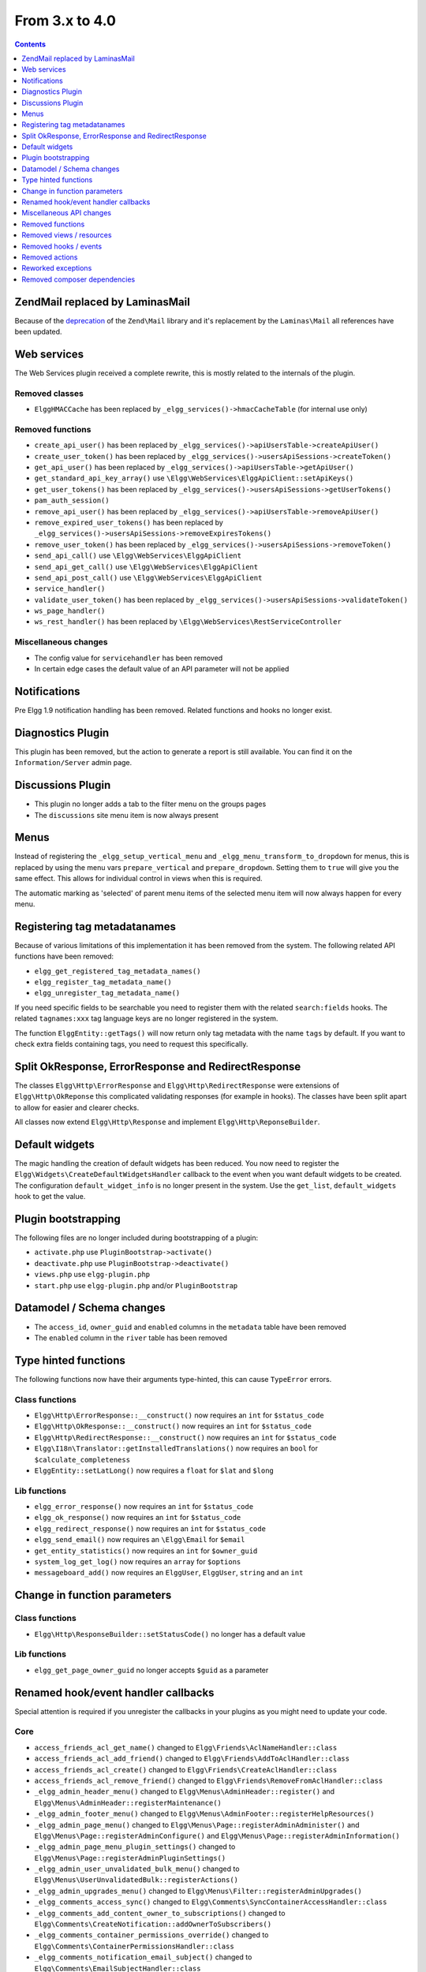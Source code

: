 From 3.x to 4.0
===============

.. contents:: Contents
   :local:
   :depth: 1

Zend\Mail replaced by Laminas\Mail
----------------------------------

Because of the `deprecation`_ of the ``Zend\Mail`` library and it's replacement by the ``Laminas\Mail`` all references have been updated.

.. _deprecation: https://www.zend.com/blog/evolution-zend-framework-laminas-project

Web services
------------

The Web Services plugin received a complete rewrite, this is mostly related to the internals of the plugin.

Removed classes
~~~~~~~~~~~~~~~

* ``ElggHMACCache`` has been replaced by ``_elgg_services()->hmacCacheTable`` (for internal use only)

Removed functions
~~~~~~~~~~~~~~~~~

* ``create_api_user()`` has been replaced by ``_elgg_services()->apiUsersTable->createApiUser()``
* ``create_user_token()`` has been replaced by ``_elgg_services()->usersApiSessions->createToken()``
* ``get_api_user()`` has been replaced by ``_elgg_services()->apiUsersTable->getApiUser()``
* ``get_standard_api_key_array()`` use ``\Elgg\WebServices\ElggApiClient::setApiKeys()``
* ``get_user_tokens()`` has been replaced by ``_elgg_services()->usersApiSessions->getUserTokens()``
* ``pam_auth_session()``
* ``remove_api_user()`` has been replaced by ``_elgg_services()->apiUsersTable->removeApiUser()``
* ``remove_expired_user_tokens()`` has been replaced by ``_elgg_services()->usersApiSessions->removeExpiresTokens()``
* ``remove_user_token()`` has been replaced by ``_elgg_services()->usersApiSessions->removeToken()``
* ``send_api_call()`` use ``\Elgg\WebServices\ElggApiClient``
* ``send_api_get_call()`` use ``\Elgg\WebServices\ElggApiClient``
* ``send_api_post_call()`` use ``\Elgg\WebServices\ElggApiClient``
* ``service_handler()``
* ``validate_user_token()`` has been replaced by ``_elgg_services()->usersApiSessions->validateToken()``
* ``ws_page_handler()``
* ``ws_rest_handler()`` has been replaced by ``\Elgg\WebServices\RestServiceController``

Miscellaneous changes
~~~~~~~~~~~~~~~~~~~~~

* The config value for ``servicehandler`` has been removed
* In certain edge cases the default value of an API parameter will not be applied

Notifications
-------------

Pre Elgg 1.9 notification handling has been removed. Related functions and hooks no longer exist.

Diagnostics Plugin
------------------

This plugin has been removed, but the action to generate a report is still available. You can find it on the ``Information/Server`` admin page.

Discussions Plugin
------------------

* This plugin no longer adds a tab to the filter menu on the groups pages
* The ``discussions`` site menu item is now always present

Menus
-----

Instead of registering the ``_elgg_setup_vertical_menu`` and ``_elgg_menu_transform_to_dropdown`` for menus,
this is replaced by using the menu vars ``prepare_vertical`` and ``prepare_dropdown``.
Setting them to ``true`` will give you the same effect. This allows for individual control in views when this is required.

The automatic marking as 'selected' of parent menu items of the selected menu item will now always happen for every menu.

Registering tag metadatanames
-----------------------------

Because of various limitations of this implementation it has been removed from the system. The following related API functions have been removed:

* ``elgg_get_registered_tag_metadata_names()``
* ``elgg_register_tag_metadata_name()``
* ``elgg_unregister_tag_metadata_name()``

If you need specific fields to be searchable you need to register them with the related ``search:fields`` hooks.
The related ``tagnames:xxx`` tag language keys are no longer registered in the system.

The function ``ElggEntity::getTags()`` will now return only tag metadata with the name ``tags`` by default. If you want to check extra fields containing tags,
you need to request this specifically.

Split OkResponse, ErrorResponse and RedirectResponse
----------------------------------------------------

The classes ``Elgg\Http\ErrorResponse`` and ``Elgg\Http\RedirectResponse`` were extensions of ``Elgg\Http\OkReponse`` this 
complicated validating responses (for example in hooks). The classes have been split apart to allow for easier and clearer checks.

All classes now extend ``Elgg\Http\Response`` and implement ``Elgg\Http\ReponseBuilder``.

Default widgets
---------------

The magic handling the creation of default widgets has been reduced. You now need to register the ``Elgg\Widgets\CreateDefaultWidgetsHandler`` callback to the event when you want default widgets to be created.
The configuration ``default_widget_info`` is no longer present in the system. Use the ``get_list``, ``default_widgets`` hook to get the value.

Plugin bootstrapping
--------------------

The following files are no longer included during bootstrapping of a plugin:

* ``activate.php`` use ``PluginBootstrap->activate()``
* ``deactivate.php`` use ``PluginBootstrap->deactivate()``
* ``views.php`` use ``elgg-plugin.php``
* ``start.php`` use ``elgg-plugin.php`` and/or ``PluginBootstrap``

Datamodel / Schema changes
--------------------------

* The ``access_id``, ``owner_guid`` and  ``enabled`` columns in the ``metadata`` table have been removed
* The ``enabled`` column in the ``river`` table has been removed

Type hinted functions
---------------------

The following functions now have their arguments type-hinted, this can cause ``TypeError`` errors.

Class functions
~~~~~~~~~~~~~~~

* ``Elgg\Http\ErrorResponse::__construct()`` now requires an ``int`` for ``$status_code``
* ``Elgg\Http\OkResponse::__construct()`` now requires an ``int`` for ``$status_code``
* ``Elgg\Http\RedirectResponse::__construct()`` now requires an ``int`` for ``$status_code``
* ``Elgg\I18n\Translator::getInstalledTranslations()`` now requires an ``bool`` for ``$calculate_completeness``
* ``ElggEntity::setLatLong()`` now requires a ``float`` for ``$lat`` and ``$long``

Lib functions
~~~~~~~~~~~~~

* ``elgg_error_response()`` now requires an ``int`` for ``$status_code``
* ``elgg_ok_response()`` now requires an ``int`` for ``$status_code``
* ``elgg_redirect_response()`` now requires an ``int`` for ``$status_code``
* ``elgg_send_email()`` now requires an ``\Elgg\Email`` for ``$email``
* ``get_entity_statistics()`` now requires an ``int`` for ``$owner_guid``
* ``system_log_get_log()`` now requires an ``array`` for ``$options``
* ``messageboard_add()`` now requires an ``ElggUser``, ``ElggUser``, ``string`` and an ``int``

Change in function parameters
-----------------------------

Class functions
~~~~~~~~~~~~~~~

* ``Elgg\Http\ResponseBuilder::setStatusCode()`` no longer has a default value

Lib functions
~~~~~~~~~~~~~

* ``elgg_get_page_owner_guid`` no longer accepts ``$guid`` as a parameter

Renamed hook/event handler callbacks
------------------------------------

Special attention is required if you unregister the callbacks in your plugins as you might need to update your code.

Core
~~~~

* ``access_friends_acl_get_name()`` changed to ``Elgg\Friends\AclNameHandler::class``
* ``access_friends_acl_add_friend()`` changed to ``Elgg\Friends\AddToAclHandler::class``
* ``access_friends_acl_create()`` changed to ``Elgg\Friends\CreateAclHandler::class``
* ``access_friends_acl_remove_friend()`` changed to ``Elgg\Friends\RemoveFromAclHandler::class``
* ``_elgg_admin_header_menu()`` changed to ``Elgg\Menus\AdminHeader::register()`` and ``Elgg\Menus\AdminHeader::registerMaintenance()``
* ``_elgg_admin_footer_menu()`` changed to ``Elgg\Menus\AdminFooter::registerHelpResources()``
* ``_elgg_admin_page_menu()`` changed to ``Elgg\Menus\Page::registerAdminAdminister()`` and ``Elgg\Menus\Page::registerAdminConfigure()`` and ``Elgg\Menus\Page::registerAdminInformation()``
* ``_elgg_admin_page_menu_plugin_settings()`` changed to ``Elgg\Menus\Page::registerAdminPluginSettings()``
* ``_elgg_admin_user_unvalidated_bulk_menu()`` changed to ``Elgg\Menus\UserUnvalidatedBulk::registerActions()``
* ``_elgg_admin_upgrades_menu()`` changed to ``Elgg\Menus\Filter::registerAdminUpgrades()``
* ``_elgg_comments_access_sync()`` changed to ``Elgg\Comments\SyncContainerAccessHandler::class``
* ``_elgg_comments_add_content_owner_to_subscriptions()`` changed to ``Elgg\Comments\CreateNotification::addOwnerToSubscribers()``
* ``_elgg_comments_container_permissions_override()`` changed to ``Elgg\Comments\ContainerPermissionsHandler::class``
* ``_elgg_comments_notification_email_subject()`` changed to ``Elgg\Comments\EmailSubjectHandler::class``
* ``_elgg_comments_permissions_override()`` changed to ``Elgg\Comments\EditPermissionsHandler::class``
* ``_elgg_comments_prepare_content_owner_notification()`` changed to ``Elgg\Comments\CreateNotification::prepareContentOwnerNotification()``
* ``_elgg_comments_prepare_notification()`` changed to ``Elgg\Comments\CreateNotification::prepareNotification()``
* ``_elgg_create_default_widgets()`` changed to ``Elgg\Widgets\CreateDefaultWidgetsHandler::class``
* ``_elgg_default_widgets_permissions_override()`` changed to ``Elgg\Widgets\DefaultWidgetsContainerPermissionsHandler::class``
* ``_elgg_filestore_move_icons()`` changed to ``Elgg\Icons\MoveIconsOnOwnerChangeHandler::class``
* ``_elgg_filestore_touch_icons()`` changed to ``Elgg\Icons\TouchIconsOnAccessChangeHandler::class``
* ``_elgg_annotations_default_menu_items()`` changed to ``Elgg\Menus\Annotation::registerDelete()``
* ``_elgg_walled_garden_menu()`` changed to ``Elgg\Menus\WalledGarden::registerHome()``
* ``_elgg_site_menu_init()`` changed to ``Elgg\Menus\Site::registerAdminConfiguredItems()``
* ``_elgg_site_menu_setup()`` changed to ``Elgg\Menus\Site::reorderItems()``
* ``_elgg_entity_menu_setup()`` changed to ``Elgg\Menus\Entity::registerEdit()`` and ``Elgg\Menus\Entity::registerDelete()``
* ``_elgg_entity_navigation_menu_setup()`` changed to ``Elgg\Menus\EntityNavigation::registerPreviousNext()``
* ``_elgg_enqueue_notification_event()`` changed to ``Elgg\Notifications\EnqueueEventHandler::class``
* ``_elgg_groups_container_override()`` changed to ``Elgg\Groups\MemberPermissionsHandler::class``
* ``_elgg_groups_comment_permissions_override()`` changed to ``Elgg\Comments\GroupMemberPermissionsHandler::class``
* ``_elgg_widget_menu_setup()`` changed to ``Elgg\Menus\Widget::registerEdit()`` and ``Elgg\Menus\Widget::registerDelete()``
* ``_elgg_login_menu_setup()`` changed to ``Elgg\Menus\Login::registerRegistration()`` and ``Elgg\Menus\Widget::registerResetPassword()``
* ``_elgg_notifications_cron()`` changed to ``Elgg\Notifications\ProcessQueueCronHandler::class``
* ``_elgg_notifications_smtp_default_message_id_header()`` changed to ``Elgg\Email\DefaultMessageIdHeaderHandler::class``
* ``_elgg_notifications_smtp_thread_headers()`` changed to ``Elgg\Email\ThreadHeadersHandler::class``
* ``_elgg_river_update_object_last_action()`` changed to ``Elgg\River\UpdateLastActionHandler::class``
* ``_elgg_rss_menu_setup()`` changed to ``Elgg\Menus\Footer::registerRSS()``
* ``_elgg_plugin_entity_menu_setup()`` changed to ``Elgg\Menus\Entity::registerPlugin()``
* ``_elgg_river_menu_setup()`` changed to ``Elgg\Menus\River::registerDelete()``
* ``_elgg_save_notification_user_settings()`` changed to ``Elgg\Notifications\SaveUserSettingsHandler::class``
* ``_elgg_set_user_default_access()`` changed to ``Elgg\Users\Settings::setDefaultAccess()``
* ``_elgg_set_user_email()`` changed to ``Elgg\Users\Settings::setEmail()``
* ``_elgg_set_user_password()`` changed to ``Elgg\Users\Settings::setPassword()``
* ``_elgg_set_user_language()`` changed to ``Elgg\Users\Settings::setLanguage()``
* ``_elgg_set_user_name()`` changed to ``Elgg\Users\Settings::setName()``
* ``_elgg_set_user_username()`` changed to ``Elgg\Users\Settings::setUsername()``
* ``_elgg_send_email_notification()`` changed to ``Elgg\Notifications\SendEmailHandler::class``
* ``_elgg_upgrade_entity_menu()`` changed to ``Elgg\Menus\Entity::registerUpgrade()``
* ``_elgg_user_settings_menu_register()`` changed to ``Elgg\Menus\Page::registerUserSettings()`` and ``Elgg\Menus\Page::registerUserSettingsPlugins()``
* ``_elgg_user_settings_menu_prepare()`` changed to ``Elgg\Menus\Page::cleanupUserSettingsPlugins()``
* ``elgg_user_hover_menu()`` changed to ``Elgg\Menus\UserHover::registerAvatarEdit()`` and ``Elgg\Menus\UserHover::registerAdminActions()``
* ``_elgg_user_title_menu()`` changed to ``Elgg\Menus\Title::registerAvatarEdit()``
* ``_elgg_user_page_menu()`` changed to ``Elgg\Menus\Page::registerAvatarEdit()``
* ``_elgg_user_topbar_menu()`` changed to ``Elgg\Menus\Topbar::registerUserLinks()``
* ``_elgg_user_unvalidated_menu()`` changed to ``Elgg\Menus\UserUnvalidated::register()``
* ``_elgg_comments_social_menu_setup()`` changed to ``Elgg\Menus\Social::registerComments()``
* ``_elgg_widgets_widget_urls()`` changed to ``Elgg\Widgets\EntityUrlHandler::class``
* ``Elgg\Profiler::handleOutput`` changed to ``Elgg\Debug\Profiler::class``

Plugins
~~~~~~~

* ``_developers_entity_menu`` changed to ``Elgg\Developers\Menus\Entity::registerEntityExplorer``
* ``_developers_page_menu`` changed to ``Elgg\Developers\Menus\Page::register``
* ``_elgg_activity_owner_block_menu`` changed to ``Elgg\Activity\Menus\OwnerBlock::registerUserItem`` and ``Elgg\Activity\Menus\OwnerBlock::registerGroupItem``
* ``blog_archive_menu_setup`` changed to ``Elgg\Blog\Menus\BlogArchive::register``
* ``blog_owner_block_menu`` changed to ``Elgg\Blog\Menus\OwnerBlock::registerUserItem`` and ``Elgg\Blog\Menus\OwnerBlock::registerGroupItem``
* ``blog_prepare_notification`` changed to ``Elgg\Blog\Notifications::preparePublishBlog``
* ``blog_register_db_seeds`` changed to ``Elgg\Blog\Database::registerSeeds``
* ``bookmarks_footer_menu`` changed to ``Elgg\Bookmarks\Menus\Footer::register``
* ``bookmarks_owner_block_menu`` changed to ``Elgg\Bookmarks\Menus\OwnerBlock::registerUserItem`` and ``Elgg\Bookmarks\Menus\OwnerBlock::registerGroupItem``
* ``bookmarks_page_menu`` changed to ``Elgg\Bookmarks\Menus\Page::register``
* ``bookmarks_prepare_notification`` changed to ``Elgg\Bookmarks\Notifications::prepareCreateBookmark``
* ``bookmarks_register_db_seeds`` changed to ``Elgg\Bookmarks\Database::registerSeeds``
* ``ckeditor_longtext_id`` changed to ``Elgg\CKEditor\Views::setInputLongTextIDViewVar``
* ``ckeditor_longtext_menu`` changed to ``Elgg\CKEditor\Menus\LongText::registerToggler``
* ``dashboard_default_widgets`` changed to ``Elgg\Dashboard\Widgets::extendDefaultWidgetsList``
* ``developers_log_events`` changed to ``Elgg\Developers\HandlerLogger::trackEvent`` and ``Elgg\Developers\HandlerLogger::trackHook``
* ``diagnostics_basic_hook`` changed to ``Elgg\Diagnostics\Reports::getBasic``
* ``diagnostics_globals_hook`` changed to ``Elgg\Diagnostics\Reports::getGlobals``
* ``diagnostics_phpinfo_hook`` changed to ``Elgg\Diagnostics\Reports::getPHPInfo``
* ``diagnostics_sigs_hook`` changed to ``Elgg\Diagnostics\Reports::getSigs``
* ``discussion_comment_permissions`` changed to ``Elgg\Discussions\Permissions::preventCommentOnClosedDiscussion``
* ``discussion_get_subscriptions`` changed to ``Elgg\Discussions\Notifications::addGroupSubscribersToCommentOnDiscussionSubscriptions``
* ``discussion_owner_block_menu`` changed to ``Elgg\Discussions\Menus\OwnerBlock::registerGroupItem``
* ``discussion_prepare_comment_notification`` changed to ``Elgg\Discussions\Notifications::prepareCommentOnDiscussionNotification``
* ``discussion_prepare_notification`` changed to ``Elgg\Discussions\Notifications::prepareDiscussionCreateNotification``
* ``discussion_register_db_seeds`` changed to ``Elgg\Discussions\Database::registerSeeds``
* ``discussion_setup_groups_filter_tabs`` changed to ``Elgg\Discussions\Menus\Filter::registerGroupsAll``
* ``Elgg\DevelopersPlugins\*`` changed to ``Elgg\Developers\*``
* ``Elgg\Discussions\Menus::registerSiteMenuItem`` changed to ``Elgg\Discussions\Menus\Site::register``
* ``Elgg\Discussions\Menus::filterTabs`` changed to ``Elgg\Discussions\Menus\Filter::filterTabsForDiscussions``
* ``embed_longtext_menu`` changed to ``Elgg\Embed\Menus\LongText::register``
* ``embed_select_tab`` changed to ``Elgg\Embed\Menus\Embed::selectCorrectTab``
* ``embed_set_thumbnail_url`` changed to ``Elgg\Embed\Icons::setThumbnailUrl``
* ``expages_menu_register_hook`` changed to ``Elgg\ExternalPages\Menus\ExPages::register``

* ``file_handle_object_delete`` changed to ``Elgg\File\Icons::deleteIconOnElggFileDelete``
* ``file_prepare_notification`` changed to ``Elgg\File\Notifications::prepareCreateFile``
* ``file_register_db_seeds`` changed to ``Elgg\File\Database::registerSeeds``
* ``file_set_custom_icon_sizes`` changed to ``Elgg\File\Icons::setIconSizes``
* ``file_set_icon_file`` changed to ``Elgg\File\Icons::setIconFile``
* ``file_set_icon_url`` changed to ``Elgg\File\Icons::setIconUrl``
* ``file_owner_block_menu`` changed to ``Elgg\File\Menus\OwnerBlock::registerUserItem`` and ``Elgg\File\Menus\OwnerBlock::registerGroupItem``

* ``_elgg_friends_filter_tabs`` changed to ``Elgg\Friends\Menus\Filter::registerFilterTabs``
* ``_elgg_friends_page_menu`` changed to ``Elgg\Friends\Menus\Page::register``
* ``_elgg_friends_register_access_type`` changed to ``Elgg\Friends\Access::registerAccessCollectionType``
* ``_elgg_friends_setup_title_menu`` changed to ``Elgg\Friends\Menus\Title::register``
* ``_elgg_friends_setup_user_hover_menu`` changed to ``Elgg\Friends\Menus\UserHover::register``
* ``_elgg_friends_topbar_menu`` changed to ``Elgg\Friends\Menus\Topbar::register``
* ``_elgg_friends_widget_urls`` changed to ``Elgg\Friends\Widgets::setWidgetUrl``
* ``_elgg_send_friend_notification`` changed to ``Elgg\Friends\Notifications::sendFriendNotification``
* ``Elgg\Friends\FilterMenu::addFriendRequestTabs`` changed to ``Elgg\Friends\Menus\Filter::addFriendRequestTabs``
* ``Elgg\Friends\RelationshipMenu::addPendingFriendRequestItems`` changed to ``Elgg\Friends\Menus\Relationship::addPendingFriendRequestItems``
* ``Elgg\Friends\RelationshipMenu::addPendingFriendRequestItems`` changed to ``Elgg\Friends\Menus\Relationship::addPendingFriendRequestItems``

* ``_groups_gatekeeper_allow_profile_page`` changed to ``Elgg\Groups\Access::allowProfilePage``
* ``_groups_page_menu`` changed to ``Elgg\Groups\Menus\Page::register``
* ``_groups_page_menu_group_profile`` changed to ``Elgg\Groups\Menus\Page::registerGroupProfile``
* ``_groups_relationship_invited_menu`` changed to ``Elgg\Groups\Menus\Relationship::registerInvitedItems``
* ``_groups_relationship_member_menu`` changed to ``Elgg\Groups\Menus\Relationship::registerRemoveUser``
* ``_groups_relationship_membership_request_menu`` changed to ``Elgg\Groups\Menus\Relationship::registerMembershipRequestItems``
* ``_groups_title_menu`` changed to ``Elgg\Groups\Menus\Title::register``
* ``_groups_topbar_menu_setup`` changed to ``Elgg\Groups\Menus\Topbar::register``
* ``groups_access_default_override`` changed to ``Elgg\Groups\Access::overrideDefaultAccess``
* ``groups_create_event_listener`` changed to ``Elgg\Groups\Group::createAccessCollection``
* ``groups_default_page_owner_handler`` changed to ``Elgg\Groups\PageOwner::detectPageOwner``
* ``groups_entity_menu_setup`` changed to ``Elgg\Groups\Menus\Entity::register`` and ``Elgg\Groups\Menus\Entity::registerFeature``
* ``groups_fields_setup`` changed to ``Elgg\Groups\Group::setupProfileFields``
* ``groups_members_menu_setup`` changed to ``Elgg\Groups\Menus\GroupsMembers::register``
* ``groups_set_access_collection_name`` changed to ``Elgg\Groups\Access::getAccessCollectionName``
* ``groups_set_url`` changed to ``Elgg\Groups\Group::getEntityUrl``
* ``groups_setup_filter_tabs`` changed to ``Elgg\Groups\Menus\Filter::registerGroupsAll``
* ``groups_update_event_listener`` changed to ``Elgg\Groups\Group::updateGroup``
* ``groups_user_join_event_listener`` changed to ``Elgg\Groups\Group::joinGroup``
* ``groups_user_leave_event_listener`` changed to ``Elgg\Groups\Group::leaveGroup``
* ``groups_write_acl_plugin_hook`` changed to ``Elgg\Groups\Access::getWriteAccess``

* ``invitefriends_add_friends`` changed to ``Elgg\InviteFriends\Users::addFriendsOnRegister``
* ``invitefriends_register_page_menu`` changed to ``Elgg\InviteFriends\Menus\Page::register``

* ``likes_permissions_check`` changed to ``Elgg\Likes\Permissions::allowLikedEntityOwner``
* ``likes_permissions_check_annotate`` changed to ``Elgg\Likes\Permissions::allowLikeOnEntity``
* ``likes_social_menu_setup`` changed to ``Elgg\Likes\Menus\Social::register``

* ``members_register_filter_menu`` changed to ``Elgg\Members\Menus\Filter::register``

* ``messages_can_edit`` changed to ``Elgg\Messages\Permissions::canEdit``
* ``messages_can_edit_container`` changed to ``Elgg\Messages\Permissions::canEditContainer``
* ``messages_purge`` changed to ``Elgg\Messages\User::purgeMessages``
* ``messages_register_topbar`` changed to ``Elgg\Messages\Menus\Topbar::register``
* ``messages_user_hover_menu`` changed to ``Elgg\Messages\Menus\UserHover::register`` and ``Elgg\Messages\Menus\Title::register``

* ``notifications_update_collection_notify`` changed to ``Elgg\Notifications\Relationships::updateUserNotificationsPreferencesOnACLChange`` 
* ``notifications_update_friend_notify`` changed to ``Elgg\Notifications\Relationships::createFriendNotificationsRelationship`` 
* ``notifications_relationship_remove`` changed to ``Elgg\Notifications\Relationships::deleteFriendNotificationsSubscription`` 
* ``_notifications_page_menu`` changed to ``Elgg\Notifications\Menus\Page::register`` 
* ``_notification_groups_title_menu`` changed to ``Elgg\Notifications\Menus\Title::register`` 

* ``pages_container_permission_check`` changed to ``Elgg\Pages\Permissions::allowContainerWriteAccess``
* ``pages_entity_menu_setup`` changed to ``Elgg\Pages\Menus\Entity::register``
* ``pages_icon_url_override`` changed to ``Elgg\Pages\Icons::getIconUrl``
* ``pages_owner_block_menu`` changed to ``Elgg\Pages\Menus\OwnerBlock::registerUserItem`` and ``Elgg\Pages\Menus\OwnerBlock::registerGroupItem``
* ``pages_prepare_notification`` changed to ``Elgg\Pages\Notifications::preparePageCreateNotification``
* ``pages_register_db_seeds`` changed to ``Elgg\Pages\Database::registerSeeds``
* ``pages_set_revision_url`` changed to ``Elgg\Pages\Extender::setRevisionUrl``
* ``pages_write_access_options_hook`` changed to ``Elgg\Pages\Views::removeAccessPublic``
* ``pages_write_access_vars`` changed to ``Elgg\Pages\Views::preventAccessPublic``
* ``pages_write_permission_check`` changed to ``Elgg\Pages\Permissions::allowWriteAccess``
* ``Elgg\Pages\Menus::registerPageMenuItems`` changed to ``Elgg\Pages\Menus\PagesNav::register``

* ``_profile_admin_page_menu`` changed to ``Elgg\Profile\Menus\Page::registerAdminProfileFields``
* ``_profile_fields_setup`` changed to ``Elgg\Profile\ProfileFields::setup``
* ``_profile_title_menu`` changed to ``Elgg\Profile\Menus\Title::register``
* ``_profile_topbar_menu`` changed to ``Elgg\Profile\Menus\Topbar::register``
* ``_profile_user_hover_menu`` changed to ``Elgg\Profile\Menus\UserHover::register``
* ``_profile_user_page_menu`` changed to ``Elgg\Profile\Menus\Page::registerProfileEdit``
* ``profile_default_widgets_hook`` changed to ``Elgg\Profile\Widgets::getDefaultWidgetsList``

* ``reportedcontent_user_hover_menu`` changed to ``Elgg\ReportedContent\Menus\UserHover::register``

* ``search_exclude_robots`` changed to ``Elgg\Search\Site::preventSearchIndexing``
* ``search_output_tag`` changed to ``Elgg\Search\Views::setSearchHref``

* ``site_notifications_register_entity_menu`` changed to ``Elgg\SiteNotifications\Menus\Entity::register``
* ``site_notifications_send`` changed to ``Elgg\SiteNotifications\Notifications::createSiteNotifications``

* ``_uservalidationbyemail_user_unvalidated_bulk_menu`` changed to ``Elgg\UserValidationByEmail\Menus\UserUnvalidatedBulk::register``
* ``_uservalidationbyemail_user_unvalidated_menu`` changed to ``Elgg\UserValidationByEmail\Menus\UserUnvalidated::register``
* ``uservalidationbyemail_after_registration_url`` changed to ``Elgg\UserValidationByEmail\Response::redirectToEmailSent``
* ``uservalidationbyemail_check_manual_login`` changed to ``Elgg\UserValidationByEmail\User::preventLogin``
* ``uservalidationbyemail_disable_new_user`` changed to ``Elgg\UserValidationByEmail\User::disableUserOnRegistration``

* ``system_log_archive_cron`` changed to ``Elgg\SystemLog\Cron::rotateLogs``
* ``system_log_default_logger`` changed to ``Elgg\SystemLog\Logger::log``
* ``system_log_delete_cron`` changed to ``Elgg\SystemLog\Cron::deleteLogs``
* ``system_log_listener`` changed to ``Elgg\SystemLog\Logger::listen``
* ``system_log_user_hover_menu`` changed to ``Elgg\SystemLog\Menus\UserHover::register``

* ``thewire_add_original_poster`` changed to ``Elgg\TheWire\Notifications::addOriginalPoster``
* ``thewire_owner_block_menu`` changed to ``Elgg\TheWire\Menus\OwnerBlock::register``
* ``thewire_prepare_notification`` changed to ``Elgg\TheWire\Notifications::prepareCreateTheWireNotification``
* ``thewire_setup_entity_menu_items`` changed to ``Elgg\TheWire\Menus\Entity::register``

Miscellaneous API changes
-------------------------

* The defaults for ``ignore_empty_body`` and ``prevent_double_submit`` when using ``elgg_view_form`` have been changed to ``true``.
* The plugin settings forms (``plugins/{$plugin_id}/settings``) no longer receive ``$vars['plugin']`` use ``$vars['entity']``
* ``Elgg\Router\Middleware\WalledGarden::isPublicPage()`` can no longer be called statically
* An ``\ElggBatch`` no longer implements the interface ``Elgg\BatchResult`` but still has the same features
* An ``\ElggEntity`` no longer implements the interface ``Locatable`` but still has the same features
* An ``\Elgg\Event`` no longer implements the interfaces ``\Elgg\ObjectEvent`` and ``\Elgg\UserEvent`` but still has the same features

Removed functions
-----------------

Class functions
~~~~~~~~~~~~~~~

* ``Elgg\Notifications\NotificationsService::getDeprecatedHandler()``
* ``Elgg\Notifications\NotificationsService::getMethodsAsDeprecatedGlobal()`` use ``elgg_get_notification_methods()``
* ``Elgg\Notifications\NotificationsService::registerDeprecatedHandler()``
* ``Elgg\Notifications\NotificationsService::setDeprecatedNotificationSubject()``
* ``Elgg\Entity::getLocation()`` use ``$entity->location``
* ``Elgg\Entity::setLocation()`` use ``$entity->location = $location``

Lib functions
~~~~~~~~~~~~~

* ``access_get_show_hidden_status()`` use ``elgg()->session->getDisabledEntityVisibility()``
* ``diagnostics_md5_dir()``
* ``elgg_get_available_languages()`` use ``elgg()->translator->getAvailableLanguages()``
* ``elgg_get_loaded_css()`` use ``elgg_get_loaded_external_files('css', 'head')``
* ``elgg_get_loaded_js()`` use ``elgg_get_loaded_external_files('js', $location)``
* ``elgg_get_system_messages()`` use ``elgg()->system_messages->loadRegisters()``
* ``elgg_set_system_messages()`` use ``elgg()->system_messages->saveRegisters()``
* ``get_language_completeness()``  use ``elgg()->translator->getLanguageCompleteness()``
* ``get_installed_translations()``  use ``elgg()->translator->getInstalledTranslations()``
* ``group_access_options()``
* ``pages_is_page()``
* ``system_log_get_log()``
* ``system_log_get_log_entry()``
* ``system_log_get_object_from_log_entry()``
* ``system_log_get_seconds_in_period()``
* ``system_log_archive_log()``
* ``system_log_browser_delete_log()``

Removed views / resources
-------------------------

* ``admin/develop_tools/inspect/webservices``
* ``resources/comments/view`` use ``\Elgg\Controllers\CommentEntityRedirector``
* ``reportedcontent/admin_css``

Removed hooks / events
----------------------

* Hook ``reportedcontent:add`` has been removed. Use the``create, object`` event to prevent creation.
* Hook ``reportedcontent:archive`` has been removed. Use the``permissions_check, object`` hook.
* Hook ``reportedcontent:delete`` has been removed. Use the``delete, object`` event to prevent deletion.

Removed actions
---------------

* The action ``reportedcontent/delete`` has been replaced with a generic entity delete action

Reworked exceptions
-------------------

All exceptions in the Elgg system now extend the ``Elgg\Exceptions\Exception`` and are in the namespace ``Elgg\Exceptions``

Moved exceptions
~~~~~~~~~~~~~~~~

* ``ClassException`` use ``Elgg\Exceptions\ClassException``
* ``ConfigurationException`` use ``Elgg\Exceptions\ConfigurationException``
* ``CronException`` use ``Elgg\Exceptions\CronException``
* ``DatabaseException`` use ``Elgg\Exceptions\DatabaseException``
* ``DataFormatException`` use ``Elgg\Exceptions\DataFormatException``
* ``InstallationException`` use ``Elgg\Exceptions\Configuration\InstallationException``
* ``InvalidParameterException`` use ``Elgg\Exceptions\InvalidParameterException``
* ``IOException`` use ``Elgg\Exceptions\FileSystem\IOException``
* ``LoginException`` use ``Elgg\Exceptions\LoginException``
* ``PluginException`` use ``Elgg\Exceptions\Http\PluginException``
* ``RegistrationException`` use ``Elgg\Exceptions\Configuration\RegistrationException``
* ``SecurityException`` use ``Elgg\Exceptions\SecurityException``
* ``Elgg\Database\EntityTable\UserFetchFailureException`` use ``Elgg\Exceptions\Database\UserFetchFailureException``
* ``Elgg\Di\FactoryUncallableException`` use ``Elgg\Exceptions\Di\FactoryUncallableException``
* ``Elgg\Di\MissingValueException`` use ``Elgg\Exceptions\Di\MissingValueException``
* ``Elgg\Http\Exception\AdminGatekeeperException`` use ``Elgg\Exceptions\Http\Gatekeeper\AdminGatekeeperException``
* ``Elgg\Http\Exception\AjaxGatekeeperException`` use ``Elgg\Exceptions\Http\Gatekeeper\AjaxGatekeeperException``
* ``Elgg\Http\Exception\GroupToolGatekeeperException`` use ``Elgg\Exceptions\Http\Gatekeeper\GroupToolGatekeeperException``
* ``Elgg\Http\Exception\LoggedInGatekeeperException`` use ``Elgg\Exceptions\Http\Gatekeeper\LoggedInGatekeeperException``
* ``Elgg\Http\Exception\LoggedOutGatekeeperException`` use ``Elgg\Exceptions\Http\Gatekeeper\LoggedOutGatekeeperException``
* ``Elgg\Http\Exception\UpgradeGatekeeperException`` use ``Elgg\Exceptions\Http\Gatekeeper\UpgradeGatekeeperException``
* ``Elgg\I18n\InvalidLocaleException`` use ``Elgg\Exceptions\I18n\InvalidLocaleException``
* ``Elgg\BadRequestException`` use ``Elgg\Exceptions\Http\BadRequestException``
* ``Elgg\CsrfException`` use ``Elgg\Exceptions\Http\CsrfException``
* ``Elgg\EntityNotFoundException`` use ``Elgg\Exceptions\Http\EntityNotFoundException``
* ``Elgg\EntityPermissionsException`` use ``Elgg\Exceptions\Http\EntityPermissionsException``
* ``Elgg\GatekeeperException`` use ``Elgg\Exceptions\Http\GatekeeperException``
* ``Elgg\GroupGatekeeperException`` use ``Elgg\Exceptions\Http\Gatekeeper\GroupGatekeeperException``
* ``Elgg\HttpException`` use ``Elgg\Exceptions\HttpException``
* ``Elgg\PageNotFoundException`` use ``Elgg\Exceptions\Http\PageNotFoundException``
* ``Elgg\ValidationException`` use ``Elgg\Exceptions\Http\ValidationException``
* ``Elgg\WalledGardenException`` use ``Elgg\Exceptions\Http\Gatekeeper\WalledGardenException``

Removed exceptions
~~~~~~~~~~~~~~~~~~

* ``CallException``
* ``ClassNotFoundException``
* ``IncompleteEntityException``
* ``InvalidClassException``
* ``NotificationException``
* ``NotImplementedException`` from the Web Services plugin

Removed composer dependencies
-----------------------------

* ``bower-asset/jquery-treeview`` the related js and css are no longer available in the system
* ``bower-asset/jquery.imgareaselect`` the related js and css are no longer available in the system
* ``simpletest/simpletest``
